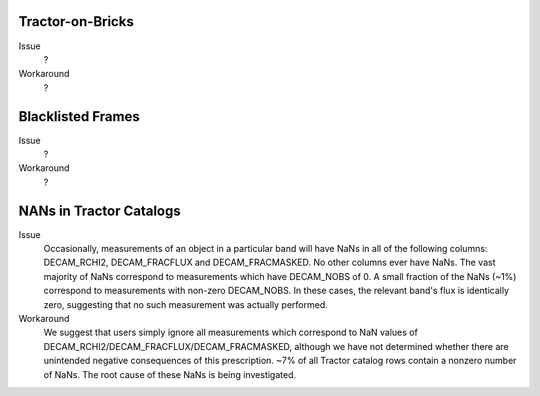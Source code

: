 .. title: Known Issues and Workarounds
.. slug: issues
.. tags: mathjax
.. description: 

Tractor-on-Bricks
==================

Issue
  ?

Workaround
  ?

Blacklisted Frames
==================

Issue
  ?
Workaround
  ?

NANs in Tractor Catalogs
========================

Issue
   Occasionally, measurements of an object in a particular band will have
   NaNs in all of the following columns: DECAM_RCHI2, DECAM_FRACFLUX and
   DECAM_FRACMASKED. No other columns ever have NaNs. The vast majority
   of NaNs correspond to measurements which have DECAM_NOBS of 0. A small
   fraction of the NaNs (~1%) correspond to measurements with non-zero
   DECAM_NOBS. In these cases, the relevant band's flux is identically
   zero, suggesting that no such measurement was actually performed.

Workaround
   We suggest that users simply ignore all measurements
   which correspond to NaN values of
   DECAM_RCHI2/DECAM_FRACFLUX/DECAM_FRACMASKED, although we have not
   determined whether there are unintended negative consequences of this
   prescription. ~7% of all Tractor catalog rows contain a nonzero number
   of NaNs. The root cause of these NaNs is being investigated.

